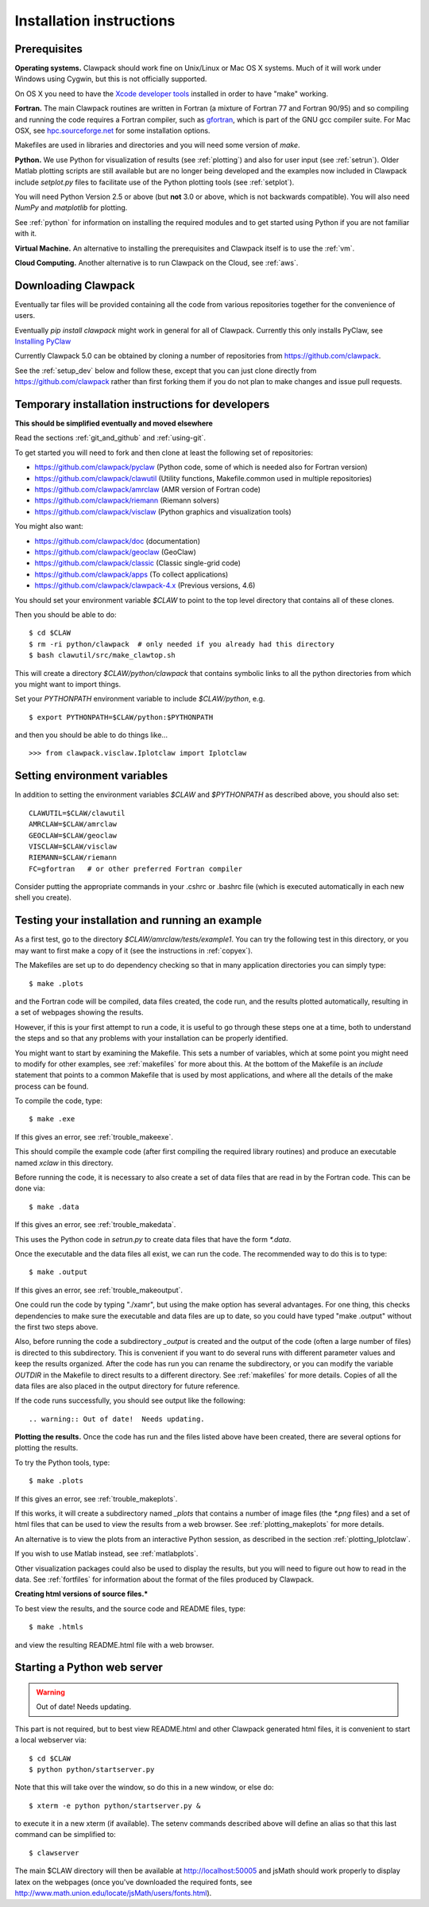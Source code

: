 .. _installing:

**************************************
Installation instructions
**************************************



Prerequisites
-------------

**Operating systems.**
Clawpack should work fine on Unix/Linux or Mac OS X systems.  Much
of it will work under Windows using Cygwin, but this is not officially
supported.

On OS X you need to have the `Xcode developer tools
<http://developer.apple.com/technologies/tools/xcode.html>`_
installed in order to have "make" working.


**Fortran.**
The main Clawpack routines are written in Fortran (a mixture of
Fortran 77 and Fortran 90/95) and so compiling and running the code
requires a Fortran compiler, such as `gfortran
<http://gcc.gnu.org/wiki/GFortran>`_, which is part of the GNU gcc compiler
suite.
For Mac OSX, see `hpc.sourceforge.net <http://hpc.sourceforge.net/>`_ for
some installation options.

Makefiles are used in libraries and directories and you will need some
version of *make*.

**Python.**
We use Python for visualization of results
(see :ref:`plotting`) and also for user input (see :ref:`setrun`).
Older Matlab plotting scripts are still available but are no longer
being developed and the examples now included in Clawpack include
`setplot.py` files to facilitate use of the Python plotting tools
(see :ref:`setplot`).

You will need Python Version 2.5 or above (but **not** 3.0 or above,
which is not backwards compatible).  You will also need *NumPy* and
*matplotlib* for plotting.  

See :ref:`python` for information on
installing the required modules and to get started using Python if
you are not familiar with it.

**Virtual Machine.**
An alternative to installing the prerequisites and Clawpack itself is to use the
:ref:`vm`.

**Cloud Computing.**
Another alternative is to run Clawpack on the Cloud, see :ref:`aws`.

.. _downloading:

Downloading Clawpack
--------------------

Eventually tar files will be provided containing all the code from various
repositories together for the convenience of users.

Eventually `pip install clawpack` might work in general for all of Clawpack.
Currently this only installs PyClaw, see
`Installing PyClaw <http://numerics.kaust.edu.sa/pyclaw/started.html>`_

Currently Clawpack 5.0 can be obtained by cloning a number of repositories
from `<https://github.com/clawpack>`_.

See the :ref:`setup_dev` below and follow these, except
that you can just clone directly from  `<https://github.com/clawpack>`_
rather than first forking them if you do not plan to make changes and issue
pull requests.

.. _setup_dev:

Temporary installation instructions for developers
---------------------------------------------------

**This should be simplified eventually and moved elsewhere**

Read the sections :ref:`git_and_github` and :ref:`using-git`.

To get started you will need to fork and then clone at least the following
set of repositories:

* `<https://github.com/clawpack/pyclaw>`_  (Python code, some of which is
  needed also for Fortran version)
* `<https://github.com/clawpack/clawutil>`_ (Utility functions,
  Makefile.common used in multiple repositories)
* `<https://github.com/clawpack/amrclaw>`_ (AMR version of Fortran code)
* `<https://github.com/clawpack/riemann>`_  (Riemann solvers)
* `<https://github.com/clawpack/visclaw>`_  (Python graphics and visualization tools)

You might also want:

* `<https://github.com/clawpack/doc>`_  (documentation)
* `<https://github.com/clawpack/geoclaw>`_  (GeoClaw)
* `<https://github.com/clawpack/classic>`_  (Classic single-grid code)
* `<https://github.com/clawpack/apps>`_  (To collect applications)
* `<https://github.com/clawpack/clawpack-4.x>`_  (Previous versions, 4.6)

You should set your environment variable `$CLAW` to point to the top
level directory that contains all of these clones.

Then you should be able to do::

    $ cd $CLAW
    $ rm -ri python/clawpack  # only needed if you already had this directory
    $ bash clawutil/src/make_clawtop.sh

This will create a directory `$CLAW/python/clawpack` that contains 
symbolic links to all the python directories from which you might
want to import things.

Set your `PYTHONPATH` environment variable to include `$CLAW/python`, e.g.  ::

    $ export PYTHONPATH=$CLAW/python:$PYTHONPATH

and then you should be able to do things like... ::

    >>> from clawpack.visclaw.Iplotclaw import Iplotclaw


.. _setenv:

Setting environment variables
-----------------------------

In addition to setting the environment variables `$CLAW` and `$PYTHONPATH`
as described above, you should also set::

    CLAWUTIL=$CLAW/clawutil
    AMRCLAW=$CLAW/amrclaw
    GEOCLAW=$CLAW/geoclaw
    VISCLAW=$CLAW/visclaw
    RIEMANN=$CLAW/riemann
    FC=gfortran   # or other preferred Fortran compiler

Consider putting the appropriate commands  in your .cshrc or .bashrc
file (which is executed automatically in each new shell you create).   

.. _first_test:

Testing your installation and running an example
------------------------------------------------


As a first test, go to the directory
`$CLAW/amrclaw/tests/example1`.
You can try the following test in this directory, or you may want to first
make a copy of it (see the instructions in :ref:`copyex`).

The Makefiles are set up to do dependency checking so that in many
application directories you can simply type::

  $ make .plots

and the Fortran code will be compiled, data files created, the code
run, and the results plotted automatically, resulting in a set of webpages
showing the results.

However, if this is your first attempt to run a code, it is useful to go
through these steps one at a time, both to understand the steps and so that
any problems with your installation can be properly identified.

You might want to start by examining the Makefile.  This sets a number of
variables, which at some point you might need to modify for other examples,
see :ref:`makefiles` for more about this.  At the bottom of the Makefile is
an `include` statement that points to a common Makefile that is used by most
applications, and where all the details of the make process can be found.

To compile the code, type::

  $ make .exe    

If this gives an error, see :ref:`trouble_makeexe`.

This should compile the example code (after first compiling the required
library routines) and produce an executable named `xclaw` in this directory.

Before running the code, it is necessary to also create a set of data files
that are read in by the Fortran code.  This can be done via::
  
  $ make .data

If this gives an error, see :ref:`trouble_makedata`.

This uses the Python code in `setrun.py` to create data files that have the
form `*.data`.  

Once the executable and the data files all exist, we can run the code.  The
recommended way to do this is to type::

  $ make .output

If this gives an error, see :ref:`trouble_makeoutput`.

One could run the code by typing "./xamr", but using the make option has
several advantages.  For one thing,
this checks dependencies to make sure the executable and data files are up
to date, so you could have typed "make .output" without the first two steps
above.

Also, before running the code a subdirectory `_output` is created
and the output of the code (often a large number of files) is directed to
this subdirectory.  This is convenient if you want to do several runs with
different parameter values and keep the results organized.  After the code
has run you can rename the subdirectory, or you can modify the variable
`OUTDIR` in the Makefile to direct results to a different directory.  See
:ref:`makefiles` for more details.  Copies of all the data files are also
placed in the output directory for future reference.

If the code runs successfully, you should see output like the following::

.. warning:: Out of date!  Needs updating.



**Plotting the results.**  
Once the code has run and the files listed above have been created, there are several
options for plotting the results.  

To try the Python tools, type::

  $ make .plots

If this gives an error, see :ref:`trouble_makeplots`.

If this works, it will create a subdirectory named `_plots` that contains a number of
image files (the `*.png` files) and a set of html files that can be used to view the
results from a web browser.  See :ref:`plotting_makeplots` for more details.

An alternative is to view the plots from an interactive Python session, as described in
the section :ref:`plotting_Iplotclaw`.

If you wish to use Matlab instead, see :ref:`matlabplots`.

Other visualization packages could also be used to display the results, but you will need
to figure out how to read in the data.  See :ref:`fortfiles` for information about the
format of the files produced by Clawpack.


**Creating html versions of source files.***


To best view the results, and the source code and README files,
type::

  $ make .htmls

and view the resulting README.html file with a web browser.  

.. _startserver:

Starting a Python web server
-----------------------------

.. warning:: Out of date!  Needs updating.


This part is not required, but 
to best view README.html and other Clawpack generated html files,
it is convenient to start a local webserver via::

  $ cd $CLAW
  $ python python/startserver.py

Note that this will take over the window, so do this in a new window, or
else do::

  $ xterm -e python python/startserver.py &

to execute it in a new xterm (if available).
The setenv commands described above will define an alias so that this last
command can be simplified to::

  $ clawserver

The main $CLAW directory will then be available at http://localhost:50005
and jsMath should work properly to display latex on the webpages (once you've
downloaded the required fonts, see
`<http://www.math.union.edu/locate/jsMath/users/fonts.html>`_).  
